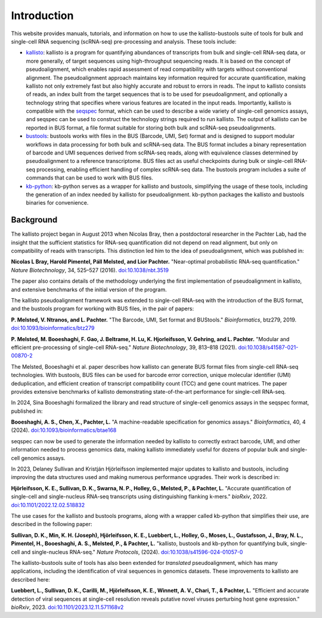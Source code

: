 Introduction
============

This website provides manuals, tutorials, and information on how to use the kallisto-bustools suite of tools for bulk and single-cell RNA sequencing (scRNA-seq) pre-processing and analysis. These tools include:

* `kallisto <https://github.com/pachterlab/kallisto>`_: kallisto is a program for quantifying abundances of transcripts from bulk and single-cell RNA-seq data, or more generally, of target sequences using high-throughput sequencing reads. It is based on the concept of pseudoalignment, which enables rapid assessment of read compatibility with targets without conventional alignment. The pseudoalignment approach maintains key information required for accurate quantification, making kallisto not only extremely fast but also highly accurate and robust to errors in reads. The input to kallisto consists of reads, an index built from the target sequences that is to be used for pseudoalignment, and optionally a technology string that specifies where various features are located in the input reads. Importantly, kallisto is compatible with the `seqspec <https://github.com/pachterlab/seqspec>`_ format, which can be used to describe a wide variety of single-cell genomics assays, and seqspec can be used to construct the technology strings required to run kallisto. The output of kallisto can be reported in BUS format, a file format suitable for storing both bulk and scRNA-seq pseudoalignments.

* `bustools <https://github.com/BUStools/bustools>`_: bustools works with files in the BUS (Barcode, UMI, Set) format and is designed to support modular workflows in data processing for both bulk and scRNA-seq data. The BUS format includes a binary representation of barcode and UMI sequences derived from scRNA-seq reads, along with equivalence classes determined by pseudoalignment to a reference transcriptome. BUS files act as useful checkpoints during bulk or single-cell RNA-seq processing, enabling efficient handling of complex scRNA-seq data. The bustools program includes a suite of commands that can be used to work with BUS files.

* `kb-python <https://github.com/pachterlab/kb_python>`_: kb-python serves as a wrapper for kallisto and bustools, simplifying the usage of these tools, including the generation of an index needed by kallisto for pseudoalignment. kb-python packages the kallisto and bustools binaries for convenience.

Background
^^^^^^^^^^^

The kallisto project began in August 2013 when Nicolas Bray, then a postdoctoral researcher in the Pachter Lab, had the insight that the sufficient statistics for RNA-seq quantification did not depend on read alignment, but only on compatibility of reads with transcripts. This distinction led him to the idea of pseudoalignment, which was published in:

**Nicolas L Bray, Harold Pimentel, Páll Melsted, and Lior Pachter.** "Near-optimal probabilistic RNA-seq quantification." *Nature Biotechnology*, 34, 525–527 (2016). `doi:10.1038/nbt.3519 <https://doi.org/10.1038/nbt.3519>`_

The paper also contains details of the methodology underlying the first implementation of pseudoalignment in kallisto, and extensive benchmarks of the initial version of the program.

The kallisto pseudoalignment framework was extended to single-cell RNA-seq with the introduction of the BUS format, and the bustools program for working with BUS files, in the pair of papers:

**P. Melsted, V. Ntranos, and L. Pachter.** "The Barcode, UMI, Set format and BUStools." *Bioinformatics*, btz279, 2019. `doi:10.1093/bioinformatics/btz279 <https://academic.oup.com/bioinformatics/article/35/21/4472/5487515>`_

**P. Melsted, M. Booeshaghi, F. Gao, J. Beltrame, H. Lu, K. Hjorleifsson, V. Gehring, and L. Pachter.** "Modular and efficient pre-processing of single-cell RNA-seq." *Nature Biotechnology*, 39, 813–818 (2021). `doi:10.1038/s41587-021-00870-2 <https://www.nature.com/articles/s41587-021-00870-2>`_

The Melsted, Booeshaghi et al. paper describes how kallisto can generate BUS format files from single-cell RNA-seq technologies. With bustools, BUS files can be used for barcode error correction, unique molecular identifier (UMI) deduplication, and efficient creation of transcript compatibility count (TCC) and gene count matrices. The paper provides extensive benchmarks of kallisto demonstrating state-of-the-art performance for single-cell RNA-seq.

In 2024, Sina Booeshaghi formalized the library and read structure of single-cell genomics assays in the seqspec format, published in:

**Booeshaghi, A. S., Chen, X., Pachter, L.** "A machine-readable specification for genomics assays." *Bioinformatics*, 40, 4 (2024). `doi:10.1093/bioinformatics/btae168 <https://doi.org/10.1093/bioinformatics/btae168>`_

seqspec can now be used to generate the information needed by kallisto to correctly extract barcode, UMI, and other information needed to process genomics data, making kallisto immediately useful for dozens of popular bulk and single-cell genomics assays.

In 2023, Delaney Sullivan and Kristján Hjörleifsson implemented major updates to kallisto and bustools, including improving the data structures used and making numerous performance upgrades. Their work is described in:

**Hjörleifsson, K. E., Sullivan, D. K., Swarna, N. P., Holley, G., Melsted, P., & Pachter, L.** "Accurate quantification of single-cell and single-nucleus RNA-seq transcripts using distinguishing flanking k-mers." *bioRxiv*, 2022. `doi:10.1101/2022.12.02.518832 <https://www.biorxiv.org/content/10.1101/2022.12.02.518832v3>`_

The use cases for the kallisto and bustools programs, along with a wrapper called kb-python that simplifies their use, are described in the following paper:

**Sullivan, D. K., Min, K. H. (Joseph), Hjörleifsson, K. E., Luebbert, L., Holley, G., Moses, L., Gustafsson, J., Bray, N. L., Pimentel, H., Booeshaghi, A. S., Melsted, P., & Pachter, L.** "kallisto, bustools and kb-python for quantifying bulk, single-cell and single-nucleus RNA-seq." *Nature Protocols*, (2024). `doi:10.1038/s41596-024-01057-0 <https://www.nature.com/articles/s41596-024-01057-0>`_

The kallisto-bustools suite of tools has also been extended for *translated* pseudoalignment, which has many applications, including the identification of viral sequences in genomics datasets. These improvements to kallisto are described here:

**Luebbert, L., Sullivan, D. K., Carilli, M., Hjörleifsson, K. E., Winnett, A. V., Chari, T., & Pachter, L.** "Efficient and accurate detection of viral sequences at single-cell resolution reveals putative novel viruses perturbing host gene expression." *bioRxiv*, 2023. `doi:10.1101/2023.12.11.571168v2 <https://www.biorxiv.org/content/10.1101/2023.12.11.571168v2>`_
